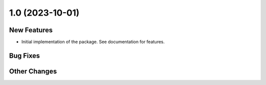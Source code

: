 1.0 (2023-10-01)
================

New Features
------------

- Initial implementation of the package. See documentation for features.

Bug Fixes
---------

Other Changes
-------------
